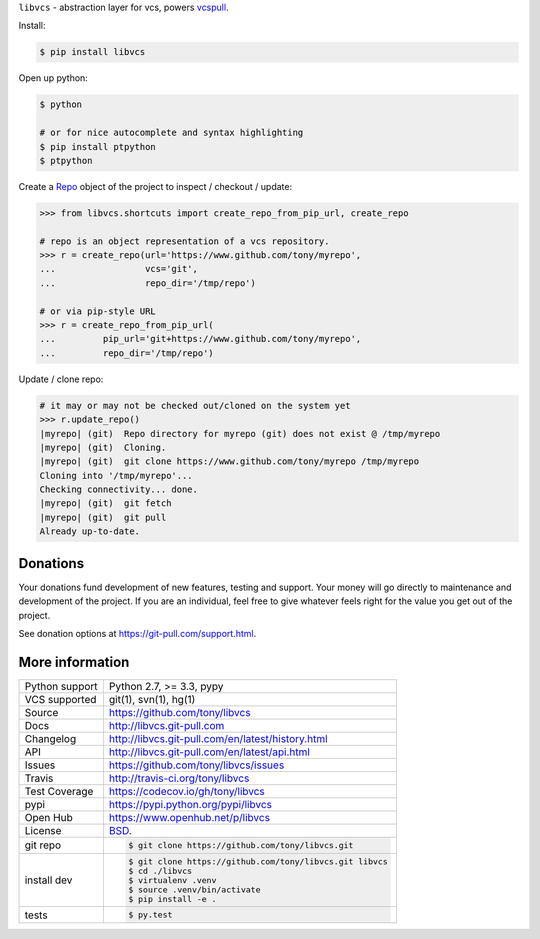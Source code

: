 ``libvcs`` - abstraction layer for vcs, powers `vcspull`_.

|pypi| |docs| |build-status| |coverage| |license|

Install:

.. code-block:: sh

   $ pip install libvcs

Open up python:

.. code-block:: sh

   $ python

   # or for nice autocomplete and syntax highlighting
   $ pip install ptpython
   $ ptpython

Create a `Repo`_ object of the project to inspect / checkout / update:

.. code-block:: python

   >>> from libvcs.shortcuts import create_repo_from_pip_url, create_repo

   # repo is an object representation of a vcs repository.
   >>> r = create_repo(url='https://www.github.com/tony/myrepo',
   ...                 vcs='git',
   ...                 repo_dir='/tmp/repo')

   # or via pip-style URL
   >>> r = create_repo_from_pip_url(
   ...         pip_url='git+https://www.github.com/tony/myrepo',
   ...         repo_dir='/tmp/repo')

Update / clone repo:

.. code-block:: python

   # it may or may not be checked out/cloned on the system yet
   >>> r.update_repo()
   |myrepo| (git)  Repo directory for myrepo (git) does not exist @ /tmp/myrepo
   |myrepo| (git)  Cloning.
   |myrepo| (git)  git clone https://www.github.com/tony/myrepo /tmp/myrepo
   Cloning into '/tmp/myrepo'...
   Checking connectivity... done.
   |myrepo| (git)  git fetch
   |myrepo| (git)  git pull
   Already up-to-date.

Donations
---------

Your donations fund development of new features, testing and support.
Your money will go directly to maintenance and development of the project.
If you are an individual, feel free to give whatever feels right for the
value you get out of the project.

See donation options at https://git-pull.com/support.html.

More information 
----------------

==============  ==========================================================
Python support  Python 2.7, >= 3.3, pypy
VCS supported   git(1), svn(1), hg(1)
Source          https://github.com/tony/libvcs
Docs            http://libvcs.git-pull.com
Changelog       http://libvcs.git-pull.com/en/latest/history.html
API             http://libvcs.git-pull.com/en/latest/api.html
Issues          https://github.com/tony/libvcs/issues
Travis          http://travis-ci.org/tony/libvcs
Test Coverage   https://codecov.io/gh/tony/libvcs
pypi            https://pypi.python.org/pypi/libvcs
Open Hub        https://www.openhub.net/p/libvcs
License         `BSD`_.
git repo        .. code-block:: bash

                    $ git clone https://github.com/tony/libvcs.git
install dev     .. code-block:: bash

                    $ git clone https://github.com/tony/libvcs.git libvcs
                    $ cd ./libvcs
                    $ virtualenv .venv
                    $ source .venv/bin/activate
                    $ pip install -e .
tests           .. code-block:: bash

                    $ py.test
==============  ==========================================================

.. _BSD: http://opensource.org/licenses/BSD-3-Clause
.. _Documentation: http://libvcs.git-pull.com/en/latest/
.. _API: http://libvcs.git-pull.com/en/latest/api.html
.. _pip: http://www.pip-installer.org/en/latest/
.. _vcspull: http://www.github.com/tony/vcspull/
.. _Repo: https://libvcs.git-pull.com/en/latest/api.html#creating-a-repo-object

.. |pypi| image:: https://img.shields.io/pypi/v/libvcs.svg
    :alt: Python Package
    :target: http://badge.fury.io/py/libvcs

.. |build-status| image:: https://img.shields.io/travis/tony/libvcs.svg
   :alt: Build Status
   :target: https://travis-ci.org/tony/libvcs

.. |coverage| image:: https://codecov.io/gh/tony/libvcs/branch/master/graph/badge.svg
    :alt: Code Coverage
    :target: https://codecov.io/gh/tony/libvcs
    
.. |license| image:: https://img.shields.io/github/license/tony/libvcs.svg
    :alt: License 

.. |docs| image:: https://readthedocs.org/projects/libvcs/badge/?version=latest
    :alt: Documentation Status
    :scale: 100%
    :target: https://readthedocs.org/projects/libvcs/
